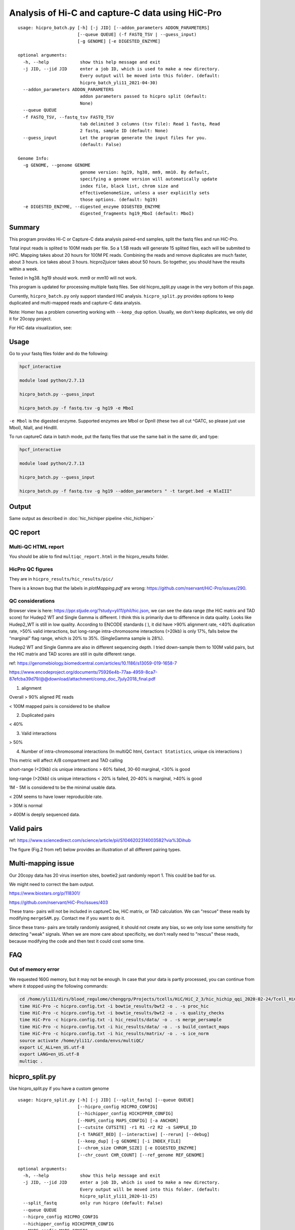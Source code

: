 Analysis of Hi-C and capture-C data using HiC-Pro
==========================

::

	usage: hicpro_batch.py [-h] [-j JID] [--addon_parameters ADDON_PARAMETERS]
	                       [--queue QUEUE] (-f FASTQ_TSV | --guess_input)
	                       [-g GENOME] [-e DIGESTED_ENZYME]

	optional arguments:
	  -h, --help            show this help message and exit
	  -j JID, --jid JID     enter a job ID, which is used to make a new directory.
	                        Every output will be moved into this folder. (default:
	                        hicpro_batch_yli11_2021-04-30)
	  --addon_parameters ADDON_PARAMETERS
	                        addon parameters passed to hicpro split (default:
	                        None)
	  --queue QUEUE
	  -f FASTQ_TSV, --fastq_tsv FASTQ_TSV
	                        tab delimited 3 columns (tsv file): Read 1 fastq, Read
	                        2 fastq, sample ID (default: None)
	  --guess_input         Let the program generate the input files for you.
	                        (default: False)

	Genome Info:
	  -g GENOME, --genome GENOME
	                        genome version: hg19, hg38, mm9, mm10. By default,
	                        specifying a genome version will automatically update
	                        index file, black list, chrom size and
	                        effectiveGenomeSize, unless a user explicitly sets
	                        those options. (default: hg19)
	  -e DIGESTED_ENZYME, --digested_enzyme DIGESTED_ENZYME
	                        digested_fragments hg19_MboI (default: MboI)




Summary
^^^^^^^

This program provides Hi-C or Capture-C data analysis paired-end samples, split the fastq files and run HiC-Pro.

Total input reads is splited to 100M reads per file. So a 1.5B reads will generate 15 splited files, each will be submited to HPC. Mapping takes about 20 hours for 100M PE reads. Combining the reads and remove duplicates are much faster, about 3 hours. ice takes about 3 hours. hicpro2juicer takes about 50 hours. So together, you should have the results within a week.

Tested in hg38. hg19 should work. mm9 or mm10 will not work.

This program is updated for processing multiple fastq files. See old hicpro_split.py usage in the very bottom of this page.

Currently, ``hicpro_batch.py`` only support standard HiC analysis. ``hicpro_split.py`` provides options to keep duplicated and multi-mapped reads and capture-C data analysis.

Note: Homer has a problem converting working with ``--keep_dup`` option. Usually, we don't keep duplicates, we only did it for 20copy project.

For HiC data visualization, see: 

Usage
^^^^^

Go to your fastq files folder and do the following:

.. code:: bash
	
	hpcf_interactive

	module load python/2.7.13

	hicpro_batch.py --guess_input

	hicpro_batch.py -f fastq.tsv -g hg19 -e MboI

``-e Mbol`` is the digested enzyme. Supported enzymes are MboI or DpnII (these two all cut ^GATC, so please just use MboI), NlaII, and HindIII.

To run captureC data in batch mode, put the fastq files that use the same bait in the same dir, and type:

.. code:: bash
	
	hpcf_interactive

	module load python/2.7.13

	hicpro_batch.py --guess_input

	hicpro_batch.py -f fastq.tsv -g hg19 --addon_parameters " -t target.bed -e NlaIII"


Output
^^^^^^

Same output as described in :doc:`hic_hichiper pipeline <hic_hichiper>`

QC report
^^^^^^^^^

Multi-QC HTML report
--------------------

You should be able to find ``multiqc_report.html`` in the hicpro_results folder.


.. image:: ../../images/hicpro-multiqc-report.png
	:align: center


HicPro QC figures
-----------------

They are in ``hicpro_results/hic_results/pic/``

There is a known bug that the labels in `plotMapping.pdf` are wrong: https://github.com/nservant/HiC-Pro/issues/290.


QC considerations
-----------------

Browser view is here: https://ppr.stjude.org/?study=yli11/phil/hic.json, we can see the data range (the HiC matrix and TAD score) for Hudep2 WT and Single Gamma is different. I think this is primarily due to difference in data quality. Looks like Hudep2_WT is still in low quality. According to ENCODE standards ( ), it did have >90% alignment rate, <40% duplication rate, >50% valid interactions, but long-range intra-chromosome interactions (>20kb) is only 17%, falls below the “marginal” flag range, which is 20% to 35%. (SingleGamma sample is 28%).
 
Hudep2 WT and Single Gamma are also in different sequencing depth. I tried down-sample them to 100M valid pairs, but the HiC matrix and TAD scores are still in quite different range.


ref: https://genomebiology.biomedcentral.com/articles/10.1186/s13059-019-1658-7

https://www.encodeproject.org/documents/75926e4b-77aa-4959-8ca7-87efcba39d79/@@download/attachment/comp_doc_7july2018_final.pdf

1. alignment

Overall > 90% aligned PE reads

< 100M mapped pairs is considered to be shallow 

2. Duplicated pairs

< 40%

3. Valid interactions

> 50%

4. Number of intra-chromosomal interactions (In multiQC html, ``Contact Statistics``, unique cis interactions )

This metric will affect A/B compartment and TAD calling

short-range (<20kb) cis unique interactions > 60% failed, 30-60 marginal, <30% is good

long-range (>20kb) cis unique interactions < 20% is failed, 20-40% is marginal, >40% is good


1M - 5M is considered to be the minimal usable data.

< 20M seems to have lower reproducible rate.

> 30M is normal

> 400M is deeply sequenced data.

.. image:: ../../images/hic-qc.png
	:align: center

Valid pairs
^^^^^^

ref: https://www.sciencedirect.com/science/article/pii/S1046202314003582?via%3Dihub

The figure (Fig.2 from ref) below provides an illustration of all different pairing types.

.. image:: ../../images/hicpro_pairs.png
	:align: center


Multi-mapping issue
^^^^^^^^^^^^^^^^

Our 20copy data has 20 virus insertion sites, bowtie2 just randomly report 1. This could be bad for us.

We might need to correct the bam output.

https://www.biostars.org/p/118301/

https://github.com/nservant/HiC-Pro/issues/403


These trans- pairs will not be included in captureC bw, HiC matrix, or TAD calculation. We can "rescue" these reads by modifying ``mergeSAM.py``. Contact me if you want to do it. 

Since these trans- pairs are totally randomly assigned, it should not create any bias, so we only lose some sensitivity for detecting "weak" signals. When we are more care about specificity, we don't really need to "rescus" these reads, because modifying the code and then test it could cost some time.


FAQ
^^^

Out of memory error
-------------------

We requested 160G memory, but it may not be enough. In case that your data is partly processed, you can continue from where it stopped using the following commands:


.. code:: bash

	cd /home/yli11/dirs/blood_regulome/chenggrp/Projects/tcells/HiC/HiC_2_3/hic_hichip_qqi_2020-02-24/Tcell_HiC_2_3/hicpro_results
	time HiC-Pro -c hicpro.config.txt -i bowtie_results/bwt2 -o . -s proc_hic
	time HiC-Pro -c hicpro.config.txt -i bowtie_results/bwt2 -o . -s quality_checks
	time HiC-Pro -c hicpro.config.txt -i hic_results/data/ -o . -s merge_persample
	time HiC-Pro -c hicpro.config.txt -i hic_results/data/ -o . -s build_contact_maps
	time HiC-Pro -c hicpro.config.txt -i hic_results/matrix/ -o . -s ice_norm
	source activate /home/yli11/.conda/envs/multiQC/
	export LC_ALL=en_US.utf-8
	export LANG=en_US.utf-8
	multiqc .

hicpro_split.py
^^^^^^

Use hicpro_split.py if you have a custom genome

::

	usage: hicpro_split.py [-h] [-j JID] [--split_fastq] [--queue QUEUE]
	                       [--hicpro_config HICPRO_CONFIG]
	                       [--hichipper_config HICHIPPER_CONFIG]
	                       [--MAPS_config MAPS_CONFIG] [-a ANCHOR]
	                       [--cutsite CUTSITE] -r1 R1 -r2 R2 -s SAMPLE_ID
	                       [-t TARGET_BED] [--interactive] [--rerun] [--debug]
	                       [--keep_dup] [-g GENOME] [-i INDEX_FILE]
	                       [--chrom_size CHROM_SIZE] [-e DIGESTED_ENZYME]
	                       [--chr_count CHR_COUNT] [--ref_genome REF_GENOME]

	optional arguments:
	  -h, --help            show this help message and exit
	  -j JID, --jid JID     enter a job ID, which is used to make a new directory.
	                        Every output will be moved into this folder. (default:
	                        hicpro_split_yli11_2020-11-25)
	  --split_fastq         only run hicpro (default: False)
	  --queue QUEUE
	  --hicpro_config HICPRO_CONFIG
	  --hichipper_config HICHIPPER_CONFIG
	  --MAPS_config MAPS_CONFIG
	  -a ANCHOR, --anchor ANCHOR
	                        anchor list to search for interactions, if given, MAPS
	                        will be run as well (default: None)
	  --cutsite CUTSITE     Mbol cut site (default: GATC)
	  -r1 R1                fastq R1 (default: None)
	  -r2 R2                fastq R2 (default: None)
	  -s SAMPLE_ID, --sample_id SAMPLE_ID
	                        sample ID (default: None)
	  -t TARGET_BED, --target_bed TARGET_BED
	                        for captureC (default: None)
	  --interactive         run pipeline interatively (default: False)
	  --rerun               rerun (default: False)
	  --debug               debug (default: False)
	  --keep_dup            use this option to keep dup and keep multi-mapped
	                        reads (default: False)

	Genome Info:
	  -g GENOME, --genome GENOME
	                        genome version: hg19, hg38, mm9, mm10. By default,
	                        specifying a genome version will automatically update
	                        index file, black list, chrom size and
	                        effectiveGenomeSize, unless a user explicitly sets
	                        those options. (default: hg19)
	  -i INDEX_FILE, --index_file INDEX_FILE
	                        bowtie2 index file (default:
	                        /home/yli11/Data/Human/hg19/index/bowtie2_index/hg19)
	  --chrom_size CHROM_SIZE
	                        chrome size (default: /home/yli11/Data/Human/hg19/anno
	                        tations/hg19_main.chrom.sizes)
	  -e DIGESTED_ENZYME, --digested_enzyme DIGESTED_ENZYME
	                        digested_fragments hg19_MboI (default: MboI)
	  --chr_count CHR_COUNT
	                        chr_count (default: 22)
	  --ref_genome REF_GENOME
	                        incase input is hg19_20copy, but you still want to use
	                        hg19 in other programs (default: None)


Go to your fastq files folder and do the following:

.. code:: bash
	
	hpcf_interactive

	module load python/2.7.13

	bsub -P hicpro -q priority -R rusage[mem=8000] hicpro_split.py -r1 Tcell_HiC_2_3_4_R1.fastq.gz -r2 Tcell_HiC_2_3_4_R2.fastq.gz -s Tcell_HiC_2_3_4 -g hg38

For custom genome, first please generate the correct format for hicpro: hicpro_genome.py

Then use the following parameters:

::

	bsub -P hicpro -q priority -R rusage[mem=8000] hicpro_split.py -r1 Tcell_HiC_2_3_4_R1.fastq.gz -r2 Tcell_HiC_2_3_4_R2.fastq.gz -s Tcell_HiC_2_3_4 -g custom -i PATH/TO/FILE -e PATH/TO/[restriction enzyme bed] --chrom_size PATH/TO/FILE --chr_count N

	chr_count is the number of chromosomes in your custom genome, please use an integer here.


Target.bed for capture-C analysis
^^^^^^^^^^^^^^^^^^^^^^^^^^^^^^^

Creating ``target.bed`` is little bit complicated, we have automated this part on 4/30/2021. So you don't need to read this section any more. 

You need ``-t target.bed`` for starting capture-C analysis. The output is in $jid/hicpro_results/$SAMPLE_ID.bdg. QC can be found in ``multiQC.html`` and in the ``log_file/paris*.err``

In ``multiQC.html``, you can check mapping rate, % of uniquely mapped reads and % of valid pairs. In ``log_file/paris*.err``, you will see:

::

	CAP-REP read pairs =  11022
	CAP-CAP read pairs =  0
	REP-REP read pairs =  4129
	Excluded reads = 929
	UA reads = 0

Here, ``CAP`` is the read mapped to capture (target.bed), reads mapped to +-1000bp were removed, all other reads are ``REP`` , so 11022 is the valid capture pairs, also the sum of the bdg values.

A note for writing target.bed.

Target.bed has to be 4 columns: chr, start, end, name. The coordinate has to match the RE bed file. Example:

::

	more target.bed 
	chr11_paternal	33917808	33917929	v1
	chr11_paternal	33918703	33918824	v2

	grep 33917808 MboI_resfrag_hg19_ins7.bed 
	chr11_paternal	33917808	33918820	HIC_chr11_paternal_82356	0	+

The following two baits in from the same RE fragment, so target.bed should be:

::

	chr11_paternal	33917808	33918820	HIC_chr11_paternal_82356


Note that if multiple bait regions are in target.bed, then the output bdg file will likely to have duplicate interaction sites (i.e., OE (other end) sites). You have to groupby the same region and sum up the values to produce a clean bdg file for creating bw file.

Rerun failed exp
^^^^^^

::

	hicpro_split.py -r1 Jurkat_20copy.R1.fastq.gz -r2 Jurkat_20copy.R2.fastq.gz --sample_id Jurkat_20copy --jid hicpro_batch_yli11_2020-07-06_Jurkat_20copy -g hg19_20copy --rerun



Use ``--rerun`` option, match sample id, jid and genome.



captureC
^^^^^^

Use ``-t`` option

The target.bed should have at least 4 columns: chr, start, end, name

::

	hicpro_split.py -r1 ${COL1} -r2 ${COL2} --sample_id ${COL3} -t /research/rgs01/project_space/chenggrp/blood_regulome/chenggrp/Sequencing_runs/rwu_data/newCaptureC/target.bed -g HBG1 -j ${COL3}_hicpro_captureC


if you want to keep duplicated reads and multi-mapped reads, use ``--keep_dup``.

We have pre-defined custom hg19 genomes: e.g., HBG1, hg19_copy


::

	hicpro_split.py -r1 Jurkat_20copy_cassette_captureC_combine_R1.fastq.gz -r2 Jurkat_20copy_cassette_captureC_combine_R2.fastq.gz -s jurkat_20copy -g hg19_20copy -t hg19_20copy_cassette_bait.bed --keep_dup


By 4/30/2021, abs path is not required any more.

Custom genome
^^^^^^^^^^^^

Use ``-g custom`` to specify a custom genome, which needs abs PATH to ``-i``, the index, ``--chrom_size`` chromosome size bed file, ``-e``, the digested bed file, and ``--ref_genome`` for the prefix of the bowtie2 index. These files can be generated using hicpro_genome.py. 

The bowtie index file, ``-i`` needs the dir name without the prefix, so it should be ``bowtie2_index``, instead of ``bowtie2_index/hg19`` , and you can specify the prefix using ``--ref_genome``


::

	hicpro_split.py -r1 ../reads/Insulator_7_S22_R1_001.fastq.gz -r2 ../reads/Insulator_7_S22_R2_001.fastq.gz -s ins7 -g custom -i $PWD/../insertion_ref/ins7/hicpro_ref/hicpro_genome_dshresth_2020-11-29/bowtie2_index --chrom_size $PWD/../insertion_ref/ins7/hicpro_ref/hicpro_genome_dshresth_2020-11-29/chrom_size/hg19.chrom.sizes --chr_count 1 -t target.bed -e $PWD/../insertion_ref/ins7/hicpro_ref/hicpro_genome_dshresth_2020-11-29/MboI_resfrag_hg19.bed --ref_genome hg19

Fastq read order
^^^^^^^^^^^^^^

This pipeline requires the read names in the same order. If not, use:


::

	$i=test.fastq
	fastq-sort -i $i > $i.st.fastq



notes
^^^^^

It is hard to compare HiC data with different quality. The main factor is the % of long-range cis- interactions (>20kb). >40% is a high quality data.




HiCExplorer TAD score is based on z-score (Obs/Exp Matrix), sequencing depth should not affect that much. But samples with different noise, technical biases, etc, they will have different TAD scores. You can try tuning the parameters (``not suggested``):

step mainly affects the speed, also decided by (minD, maxD)

maxDepth will affect how long you want the obs/exp to be calculated

(minD, maxD) together affects the TAD scores (avg zscore)

the larger (maxD-minD), the more window it will average, meaning more smooth, lower TAD score

the lower the value, the more "local" changes

TAD domain length and boundary should not be affected that much since it depends on local minima of TAD score

::

	hicFindTADs --matrix input.h5 --correctForMultipleTesting fdr --minDepth 30000 --maxDepth 200000 --step 30000 --outPrefix test -p 4 --chromosomes chr11 --delta 0.1;bedtools intersect -a *bedgraph -b test.bed -u



TADs: TADs are typically enriched either for H3K36me3 marks (example of the left) or for H3K27me3 marks (example on the right) in a mutually exclusive manner. (Ref: Comparison of computational methods for the identification of topologically associating domains)





